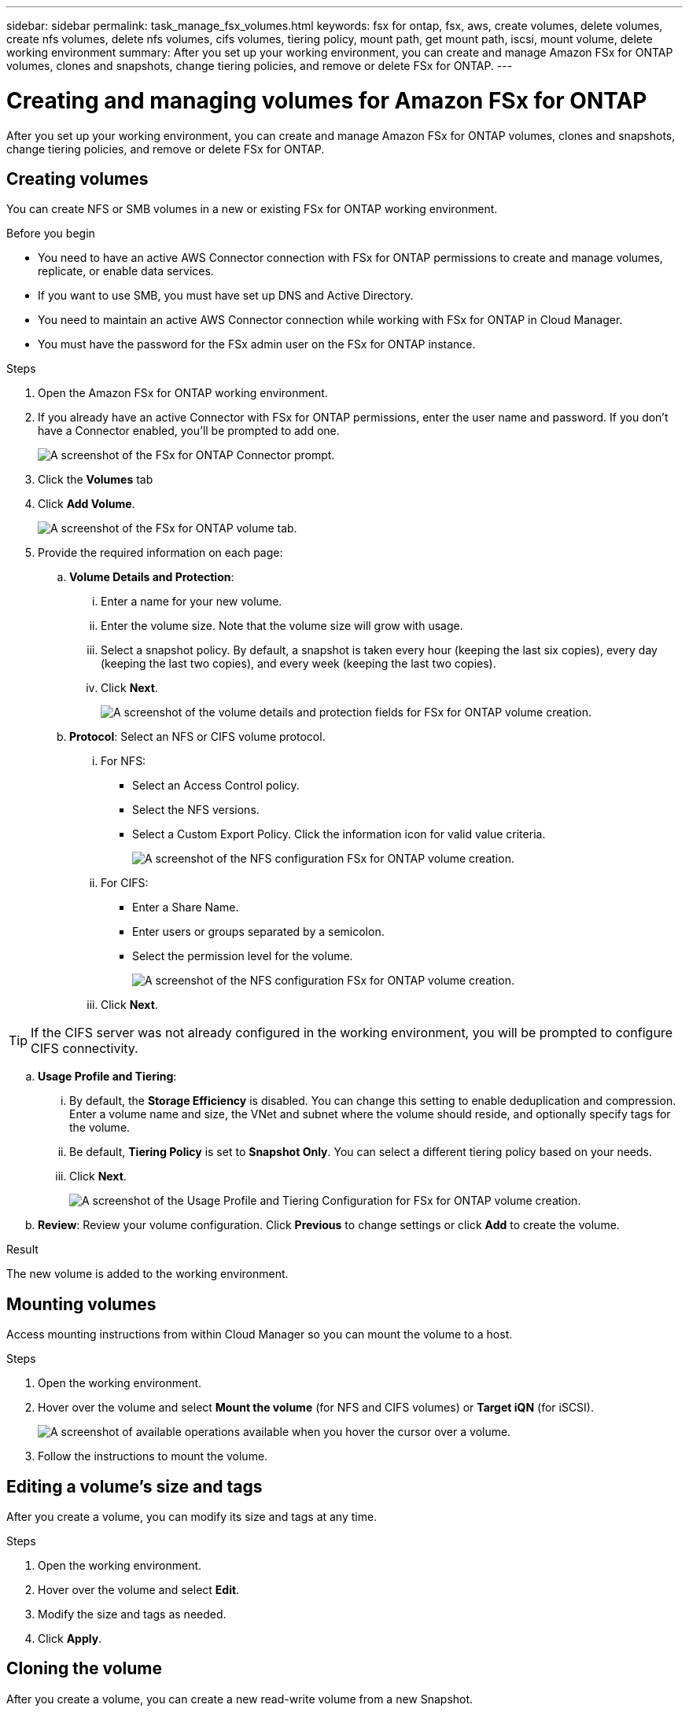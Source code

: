 ---
sidebar: sidebar
permalink: task_manage_fsx_volumes.html
keywords: fsx for ontap, fsx, aws, create volumes, delete volumes, create nfs volumes, delete nfs volumes, cifs volumes, tiering policy, mount path, get mount path, iscsi, mount volume, delete working environment
summary: After you set up your working environment, you can create and manage Amazon FSx for ONTAP volumes, clones and snapshots, change tiering policies, and remove or delete FSx for ONTAP.
---

= Creating and managing volumes for Amazon FSx for ONTAP
:hardbreaks:
:nofooter:
:icons: font
:linkattrs:
:imagesdir: ./media/

[.lead]
After you set up your working environment, you can create and manage Amazon FSx for ONTAP volumes, clones and snapshots, change tiering policies, and remove or delete FSx for ONTAP.

== Creating volumes

You can create NFS or SMB volumes in a new or existing FSx for ONTAP working environment.

//A Cloud Manager feature called "templates" enables you to create volumes that are optimized for the workload requirements for certain applications; such as databases or streaming services. If your organization has created volume templates that you should use, follow <<Creating volumes from templates,these steps>>.

.Before you begin

* You need to have an active AWS Connector connection with FSx for ONTAP permissions to create and manage volumes, replicate, or enable data services.

* If you want to use SMB, you must have set up DNS and Active Directory.

* You need to maintain an active AWS Connector connection while working with FSx for ONTAP in Cloud Manager.

* You must have the password for the FSx admin user on the FSx for ONTAP instance.

.Steps

. Open the Amazon FSx for ONTAP working environment.

. If you already have an active Connector with FSx for ONTAP permissions, enter the user name and password. If you don't have a Connector enabled, you'll be prompted to add one.
+
image:screenshot_fsx_connector_prompt.png[A screenshot of the FSx for ONTAP Connector prompt.]

. Click the *Volumes* tab

. Click *Add Volume*.
+
image:screenshot_fsx_volume_new.png[A screenshot of the FSx for ONTAP volume tab.]

. Provide the required information on each page:

.. *Volume Details and Protection*:

... Enter a name for your new volume.
... Enter the volume size. Note that the volume size will grow with usage.
... Select a snapshot policy. By default, a snapshot is taken every hour (keeping the last six copies), every day (keeping the last two copies), and every week (keeping the last two copies).
... Click *Next*.
+
image:screenshot_fsx_volume_details.png[A screenshot of the volume details and protection fields for FSx for ONTAP volume creation.]

.. *Protocol*: Select an NFS or CIFS volume protocol.
... For NFS:
* Select an Access Control policy.
* Select the NFS versions.
* Select a Custom Export Policy. Click the information icon for valid value criteria.
+
image:screenshot_fsx_volume_protocol_nfs.png[A screenshot of the NFS configuration FSx for ONTAP volume creation.]
... For CIFS:
* Enter a Share Name.
* Enter users or groups separated by a semicolon.
* Select the permission level for the volume.
+
image:screenshot_fsx_volume_protocol_cifs.png[A screenshot of the NFS configuration FSx for ONTAP volume creation.]

... Click *Next*.

TIP: If the CIFS server was not already configured in the working environment, you will be prompted to configure CIFS connectivity.

.. *Usage Profile and Tiering*:

... By default, the *Storage Efficiency* is disabled. You can change this setting to enable deduplication and compression. Enter a volume name and size, the VNet and subnet where the volume should reside, and optionally specify tags for the volume.
... Be default, *Tiering Policy* is set to *Snapshot Only*. You can select a different tiering policy based on your  needs.
... Click *Next*.
+
image:screenshot_fsx_volume_usage_tiering.png[A screenshot of the Usage Profile and Tiering Configuration for FSx for ONTAP volume creation.]

.. *Review*: Review your volume configuration. Click *Previous* to change settings or click *Add* to create the volume.

.Result

The new volume is added to the working environment.

== Mounting volumes

Access mounting instructions from within Cloud Manager so you can mount the volume to a host.

.Steps

. Open the working environment.

. Hover over the volume and select *Mount the volume* (for NFS and CIFS volumes) or *Target iQN* (for iSCSI).
+
image:screenshot_fsx_volume_actions.png[A screenshot of available operations available when you hover the cursor over a volume.]

. Follow the instructions to mount the volume.

== Editing a volume's size and tags

After you create a volume, you can modify its size and tags at any time.

.Steps

. Open the working environment.

. Hover over the volume and select *Edit*.

. Modify the size and tags as needed.

. Click *Apply*.

== Cloning the volume

After you create a volume, you can create a new read-write volume from a new Snapshot.

.Steps

. Open the working environment.

. Hover over the volume and select *Clone*.

. Enter a name for the cloned volume.

. Click *Clone*.

// .Result
//
// The volume is moved to the other capacity pool with no impact to the volume.

== Managing Snapshot copies

Snapshot copies provide a point-in-time copy of your volume. Create Snapshot copies, restore the data to a new volume, and delete Snapshot copies.

.Steps

. Open the working environment.

. Hover over the volume and choose one of the available options to manage Snapshot copies:

* *Create a Snapshot copy*
* *Restore from a Snapshot copy*

. Follow the prompts to complete the selected action.

== Changing the tiering policy

Change the tiering policy for the volume.

.Steps

. Open the working environment.

. Hover over the volume and select *Change Tiering policy*.

. Select a new volume tiering policy and click *Change*.

== Deleting volumes

Delete the volumes that you no longer need.

.Steps

. Open the working environment.

. Hover over the volume and click *Delete*.

. Enter the working environment name and confirm that you want to delete the volume. It can take up to an hour before the volume is completely removed from Cloud Manager.

== Removing FSx for ONTAP from the workspace

You can remove FSx for ONTAP from Cloud Manager. It doesn't delete your FSx for ONTAP account or volumes. You can add FSx for ONTAP back to Cloud Manager at any time.

.Steps

. Open the working environment.

. At the top right of the page, select the actions menu and click *Remove from workspace*.
+
image:screenshot_fsx_working_environment_remove.png[A screenshot of remove option for FSx for ONTAP from the Cloud Manager interface.]

. Click *Remove* to remove FSx for ONTAP from Cloud Manager.

== Deleting the FSx for ONTAP working environment

You can delete the FSx for ONTAP from Cloud Manager.

WARNING: This action will delete all resources associated with the working environment. This action cannot be undone.

.Steps

. Open the working environment.

. At the top right of the page, select the actions menu and click *Delete*.
+
image:screenshot_fsx_working_environment_delete.png[A screenshot of delete option for FSx for ONTAP from the Cloud Manager interface.]

. Enter the name of the working environment and click *Delete*.
